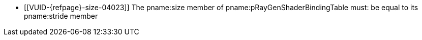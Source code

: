 // Copyright 2019-2025 The Khronos Group Inc.
//
// SPDX-License-Identifier: CC-BY-4.0

// Common Valid Usage
// Common to KHR trace rays commands with non-indirect SBT

  * [[VUID-{refpage}-size-04023]]
    The pname:size member of pname:pRayGenShaderBindingTable must: be equal
    to its pname:stride member

// Common Valid Usage

